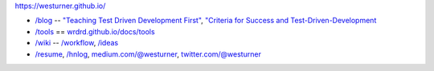 https://westurner.github.io/

- `/blog <https://westurner.github.io>`__ -- `"Teaching Test Driven Development First" <https://westurner.github.io/2016/10/17/teaching-test-driven-development-first.html>`__, `"Criteria for Success and Test-Driven-Development <https://westurner.github.io/2016/10/18/criteria-for-success-and-test-driven-development>`__
- `/tools <https://westurner.github.io/tools/>`__ == `wrdrd.github.io/docs/tools <https://wrdrd.github.io/docs/tools/>`__
- `/wiki <https://westurner.github.io/wiki/>`__ -- `/workflow <https://westurner.github.io/wiki/workflow>`__, `/ideas <https://westurner.github.io/wiki/ideas>`__ 
- `/resume <https://westurner.github.io/resume/>`__, `/hnlog <https://westurner.github.io/hnlog/>`__, `medium.com/@westurner <https://medium.com/@westurner>`__, `twitter.com/@westurner <https://twitter.com/westurner>`__
